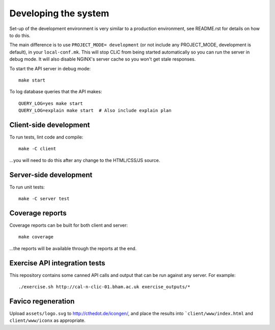 Developing the system
=====================

Set-up of the development environment is very similar to a production
environment, see README.rst for details on how to do this.

The main difference is to use ``PROJECT_MODE= development`` (or not include any
PROJECT_MODE, development is default), in your ``local-conf.mk``. This will stop
CLiC from being started automatically so you can run the server in debug mode.
It will also disable NGINX's server cache so you won't get stale responses.

To start the API server in debug mode::

    make start

To log database queries that the API makes::

     QUERY_LOG=yes make start
     QUERY_LOG=explain make start  # Also include explain plan

Client-side development
-----------------------

To run tests, lint code and compile::

    make -C client

...you will need to do this after any change to the HTML/CSS/JS source.

Server-side development
-----------------------

To run unit tests::

    make -C server test

Coverage reports
----------------

Coverage reports can be built for both client and server::

    make coverage

...the reports will be available through the reports at the end.

Exercise API integration tests
------------------------------

This repository contains some canned API calls and output that can be run against
any server. For example::

    ./exercise.sh http://cal-n-clic-01.bham.ac.uk exercise_outputs/*

Favico regeneration
-------------------

Upload ``assets/logo.svg`` to http://cthedot.de/icongen/, and place the results into
```client/www/index.html`` and ``client/www/iconx`` as appropriate.
